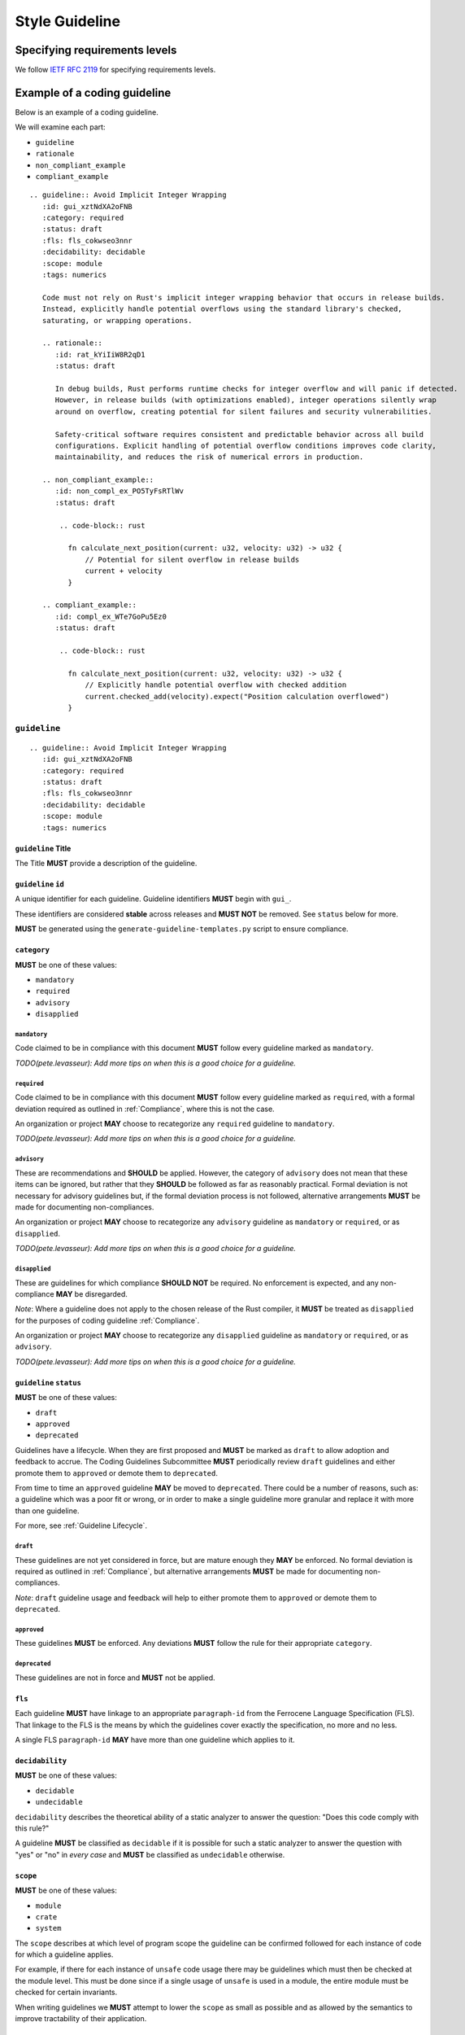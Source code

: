 
.. SPDX-License-Identifier: MIT OR Apache-2.0
   SPDX-FileCopyrightText: The Coding Guidelines Subcommittee Contributors

.. default-domain:: coding-guidelines

###############
Style Guideline
###############

******************************
Specifying requirements levels
******************************

We follow `IETF RFC 2119 <https://datatracker.ietf.org/doc/html/rfc2119>`_
for specifying requirements levels.

*****************************
Example of a coding guideline
*****************************

Below is an example of a coding guideline.

We will examine each part:

* ``guideline``
* ``rationale``
* ``non_compliant_example``
* ``compliant_example``

::

   .. guideline:: Avoid Implicit Integer Wrapping
      :id: gui_xztNdXA2oFNB
      :category: required
      :status: draft
      :fls: fls_cokwseo3nnr
      :decidability: decidable
      :scope: module
      :tags: numerics

      Code must not rely on Rust's implicit integer wrapping behavior that occurs in release builds. 
      Instead, explicitly handle potential overflows using the standard library's checked, 
      saturating, or wrapping operations.

      .. rationale::
         :id: rat_kYiIiW8R2qD1
         :status: draft

         In debug builds, Rust performs runtime checks for integer overflow and will panic if detected.
         However, in release builds (with optimizations enabled), integer operations silently wrap
         around on overflow, creating potential for silent failures and security vulnerabilities.
         
         Safety-critical software requires consistent and predictable behavior across all build
         configurations. Explicit handling of potential overflow conditions improves code clarity,
         maintainability, and reduces the risk of numerical errors in production.

      .. non_compliant_example::
         :id: non_compl_ex_PO5TyFsRTlWv
         :status: draft
      
          .. code-block:: rust
      
            fn calculate_next_position(current: u32, velocity: u32) -> u32 {
                // Potential for silent overflow in release builds
                current + velocity
            }

      .. compliant_example::
         :id: compl_ex_WTe7GoPu5Ez0
         :status: draft
      
          .. code-block:: rust
      
            fn calculate_next_position(current: u32, velocity: u32) -> u32 {
                // Explicitly handle potential overflow with checked addition
                current.checked_add(velocity).expect("Position calculation overflowed")
            }

``guideline``
=============

::

   .. guideline:: Avoid Implicit Integer Wrapping
      :id: gui_xztNdXA2oFNB
      :category: required
      :status: draft
      :fls: fls_cokwseo3nnr
      :decidability: decidable
      :scope: module
      :tags: numerics

``guideline`` Title
-------------------

The Title **MUST** provide a description of the guideline.

``guideline`` ``id``
--------------------

A unique identifier for each guideline. Guideline identifiers **MUST** begin with ``gui_``.

These identifiers are considered **stable** across releases and **MUST NOT** be removed.
See ``status`` below for more.

**MUST** be generated using the ``generate-guideline-templates.py`` script to ensure
compliance.

``category``
------------

**MUST** be one of these values:

* ``mandatory``
* ``required``
* ``advisory``
* ``disapplied``

``mandatory``
^^^^^^^^^^^^^

Code claimed to be in compliance with this document **MUST** follow every guideline marked as ``mandatory``.

*TODO(pete.levasseur): Add more tips on when this is a good choice for a guideline.*

``required``
^^^^^^^^^^^^

Code claimed to be in compliance with this document **MUST** follow every guideline marked as ``required``,
with a formal deviation required as outlined in :ref:`Compliance`, where this is not the case.

An organization or project **MAY** choose to recategorize any ``required`` guideline to ``mandatory``.

*TODO(pete.levasseur): Add more tips on when this is a good choice for a guideline.*

``advisory``
^^^^^^^^^^^^

These are recommendations and **SHOULD** be applied. However, the category of ``advisory`` does not mean 
that these items can be ignored, but rather that they **SHOULD** be followed as far as reasonably practical.
Formal deviation is not necessary for advisory guidelines but, if the formal deviation process is not followed,
alternative arrangements **MUST** be made for documenting non-compliances.

An organization or project **MAY** choose to recategorize any ``advisory`` guideline as ``mandatory``
or ``required``, or as ``disapplied``.

*TODO(pete.levasseur): Add more tips on when this is a good choice for a guideline.*

``disapplied``
^^^^^^^^^^^^^^

These are guidelines for which compliance **SHOULD NOT** be required. No enforcement is expected, and any
non-compliance **MAY** be disregarded.

*Note*: Where a guideline does not apply to the chosen release of the Rust compiler, it **MUST** be treated
as ``disapplied`` for the purposes of coding guideline :ref:`Compliance`.

An organization or project **MAY** choose to recategorize any ``disapplied`` guideline as ``mandatory``
or ``required``, or as ``advisory``.

*TODO(pete.levasseur): Add more tips on when this is a good choice for a guideline.*

``guideline`` ``status``
------------------------

**MUST** be one of these values:

* ``draft``
* ``approved``
* ``deprecated``

Guidelines have a lifecycle. When they are first proposed and **MUST** be marked as ``draft`` 
to allow adoption and feedback to accrue. The Coding Guidelines Subcommittee **MUST**
periodically review ``draft`` guidelines and either promote them to ``approved``
or demote them to ``deprecated``.

From time to time an ``approved`` guideline **MAY** be moved to ``deprecated``. There
could be a number of reasons, such as: a guideline which was a poor fit or wrong,
or in order to make a single guideline more granular and replace it with
more than one guideline.

For more, see :ref:`Guideline Lifecycle`.

``draft``
^^^^^^^^^

These guidelines are not yet considered in force, but are mature enough they **MAY** be enforced. 
No formal deviation is required as outlined in :ref:`Compliance`, but alternative arrangements 
**MUST** be made for documenting non-compliances.

*Note*: ``draft`` guideline usage and feedback will help to either promote them to ``approved`` or demote
them to ``deprecated``.

``approved``
^^^^^^^^^^^^

These guidelines **MUST** be enforced. Any deviations **MUST** follow the rule for their
appropriate ``category``.

``deprecated``
^^^^^^^^^^^^^^

These guidelines are not in force and **MUST** not be applied.

``fls``
-------

Each guideline **MUST** have linkage to an appropriate ``paragraph-id`` from the
Ferrocene Language Specification (FLS). That linkage to the FLS is the means by which
the guidelines cover exactly the specification, no more and no less.

A single FLS ``paragraph-id`` **MAY** have more than one guideline which applies to it.


``decidability``
----------------

**MUST** be one of these values:

* ``decidable``
* ``undecidable``

``decidability`` describes the theoretical ability of a static analyzer to answer the
question: "Does this code comply with this rule?"

A guideline **MUST** be classified as  ``decidable`` if it is possible for such a static
analyzer to answer the question with "yes" or "no" in *every case* and **MUST** be classified
as ``undecidable`` otherwise.


``scope``
---------

**MUST** be one of these values:

* ``module``
* ``crate``
* ``system``

The ``scope`` describes at which level of program scope the guideline can be confirmed followed
for each instance of code for which a guideline applies.

For example, if there for each instance of ``unsafe`` code usage there may be guidelines which
must then be checked at the module level. This must be done since if a single usage of ``unsafe``
is used in a module, the entire module must be checked for certain invariants.

When writing guidelines we **MUST** attempt to lower the ``scope`` as small as possible and as
allowed by the semantics to improve tractability of their application.

``module``
^^^^^^^^^^

A guideline which is able to be checked at the module level without reference
to other modules or crates **MUST** be classified as ``module``.

``crate``
^^^^^^^^^

A guideline which cannot be checked at the module level, but which does not require the
entire source text **MUST** be classified as ``crate``.

``system``
^^^^^^^^^^

A guideline which cannot be checked at the module or crate level and requires the entire
source text **MUST** be classified as ``system``.


``tags``
--------

The ``tags`` are largely descriptive, not proscriptive means of finding commonality between
similar guidelines.

Each guideline **MUST** have at least one item listed in ``tags``.

Guideline Content
-----------------

Each ``guideline`` **MUST** have content which follows the options to give an overview of
what it covers.

Content **SHOULD** aim to be as short and self-contained as possible, while still explaining
the scope of the guideline.

Content **SHOULD NOT** cover the rationale for the guideline, which is done in the ``rationale`` section.

Amplification
^^^^^^^^^^^^^

Guideline Content **MAY** contain a section titled *Amplification* followed by text that provides a more
precise description of the guideline title. An amplification is normative; if it conflicts with the
``guideline`` Title, the amplification **MUST** take precedence. This mechanism is convenient as it allows
a complicated concept to be conveyed using a short Title.

Exception
^^^^^^^^^

Guideline Content **MAY** contain a section titled *Exception* followed by text that that describes
situations in which the guideline does not apply. The use of exceptions permits the description of
some guidelines to be simplified. It is important to note that an exception is a situation in which
a guideline does not apply. Code that complies with a guideline by virtue of an exception does not
require a deviation.

``rationale``
=============

::

      .. rationale::
         :id: rat_kYiIiW8R2qD1
         :status: draft

         In debug builds, Rust performs runtime checks for integer overflow and will panic if detected.
         However, in release builds (with optimizations enabled), integer operations silently wrap
         around on overflow, creating potential for silent failures and security vulnerabilities.
         
         Safety-critical software requires consistent and predictable behavior across all build
         configurations. Explicit handling of potential overflow conditions improves code clarity,
         maintainability, and reduces the risk of numerical errors in production.

``rationale`` ``id``
--------------------

A unique identifier for each rationale. Rationale identifiers **MUST** begin with ``rat_``.

These identifiers are considered **stable** across releases and **MUST NOT** be removed.
See ``status`` below for more.

**MUST** be generated using the ``generate-guideline-templates.py`` script to ensure
compliance.

``rationale`` ``status``
------------------------

The ``status`` option of a ``rationale`` **MUST** match the ``status`` of its parent ``guideline``.

Rationale Content
-----------------

TODO(pete.levasseur)

``non_compliant_example``
=========================

::

      .. non_compliant_example::
         :id: non_compl_ex_PO5TyFsRTlWv
         :status: draft
      
          .. code-block:: rust
      
            fn calculate_next_position(current: u32, velocity: u32) -> u32 {
                // Potential for silent overflow in release builds
                current + velocity
            }

``non_compliant_example`` ``id``
--------------------------------

A unique identifier for each ``non_compliant_example``. ``non_compliant_example`` identifiers 
**MUST** begin with ``non_compl_ex_``.

These identifiers are considered **stable** across releases and **MUST NOT** be removed.
See ``status`` below for more.

**MUST** be generated using the ``generate-guideline-templates.py`` script to ensure
compliance.

``non_compliant_example`` ``status``
------------------------------------

The ``status`` option of a ``non_compl_ex`` **MUST** match the ``status`` of its parent ``guideline``.

``non_compliant_example`` Content
---------------------------------

The Content section of a ``non_compliant_example`` **MUST** contain both a Code Explanation and Code Example.

The ``non_compliant_example`` is neither normative, nor exhaustive. ``guideline`` Content **MUST** take precedence.

``non_compliant_example`` Code Explanation
^^^^^^^^^^^^^^^^^^^^^^^^^^^^^^^^^^^^^^^^^^

The Code Explanation of a `non_compliant_example` **MUST** explain in prose the reason the guideline
when not applied results in code which is undesirable.

The Code Explanation of a `non_compliant_example` **MAY** be a simple explanation no longer than
a sentence.

The Code Explanation of a ``non_compliant_example`` **SHOULD** be no longer than necessary to explain
the Code Example that follows.

``non_compliant_example`` Code Example
^^^^^^^^^^^^^^^^^^^^^^^^^^^^^^^^^^^^^^

A ``non_compliant_example`` Code Example **MUST** have a single ``.. code-block:: rust``
in which the example code is placed.

A ``non_compliant_example`` Code Example **SHOULD** be made as short and simple to understand
as possible.

A ``non_compliant_example`` Code Example **SHOULD** include clarifying comments if complex and/or
long.

The Code Example of a ``non_compliant_example`` **MUST NOT** contain a guideline violation other
than the current guideline.

``compliant_example``
=====================

::

      .. compliant_example::
         :id: compl_ex_WTe7GoPu5Ez0
         :status: draft
      
          .. code-block:: rust
      
            fn calculate_next_position(current: u32, velocity: u32) -> u32 {
                // Explicitly handle potential overflow with checked addition
                current.checked_add(velocity).expect("Position calculation overflowed")
            }

``compliant_example`` ``id``
----------------------------

A unique identifier for each ``compliant_example``. ``compliant_example`` identifiers 
**MUST** begin with ``compl_ex_``.

These identifiers are considered **stable** across releases and **MUST NOT** be removed.
See ``status`` below for more.

**MUST** be generated using the ``generate-guideline-templates.py`` script to ensure
compliance.

``compliant_example`` ``status``
--------------------------------

The ``status`` option of a ``compl_ex`` **MUST** match the ``status`` of its parent ``guideline``.

``compliant_example`` Content
-----------------------------

The Content section of a ``compliant_example`` **MUST** contain both a Code Explanation and Code Example.

The ``compliant_example`` is neither normative, nor exhaustive. ``guideline`` Content **MUST** take precedence.

``compliant_example`` Code Explanation
^^^^^^^^^^^^^^^^^^^^^^^^^^^^^^^^^^^^^^

The Code Explanation of a `compliant_example` **MAY** be a simple explanation no longer than
a sentence.

The Code Explanation of a ``compliant_example`` **SHOULD** be no longer than necessary to explain
the Code Example that follows.


``compliant_example`` Code Example
^^^^^^^^^^^^^^^^^^^^^^^^^^^^^^^^^^

A ``compliant_example`` Code Example **MUST** have a single ``.. code-block:: rust``
in which the example code is placed.

A ``compliant_example`` Code Example **SHOULD** be made as short and simple to understand
as possible.

A ``compliant_example`` Code Example **SHOULD** include clarifying comments if complex and/or
long.

A ``compliant_example`` Code Example **MUST** comply with every guideline.

A ``compliant_example`` Code Example **SHOULD** try to illustrate the guideline by
getting close to violating it, but staying within compliance.


